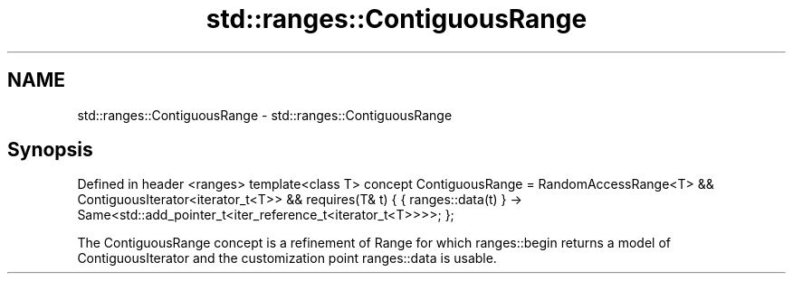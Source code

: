 .TH std::ranges::ContiguousRange 3 "2020.03.24" "http://cppreference.com" "C++ Standard Libary"
.SH NAME
std::ranges::ContiguousRange \- std::ranges::ContiguousRange

.SH Synopsis

Defined in header <ranges>
template<class T>
concept ContiguousRange =
RandomAccessRange<T> && ContiguousIterator<iterator_t<T>> &&
requires(T& t) {
{ ranges::data(t) } -> Same<std::add_pointer_t<iter_reference_t<iterator_t<T>>>>;
};

The ContiguousRange concept is a refinement of Range for which ranges::begin returns a model of ContiguousIterator and the customization point ranges::data is usable.




